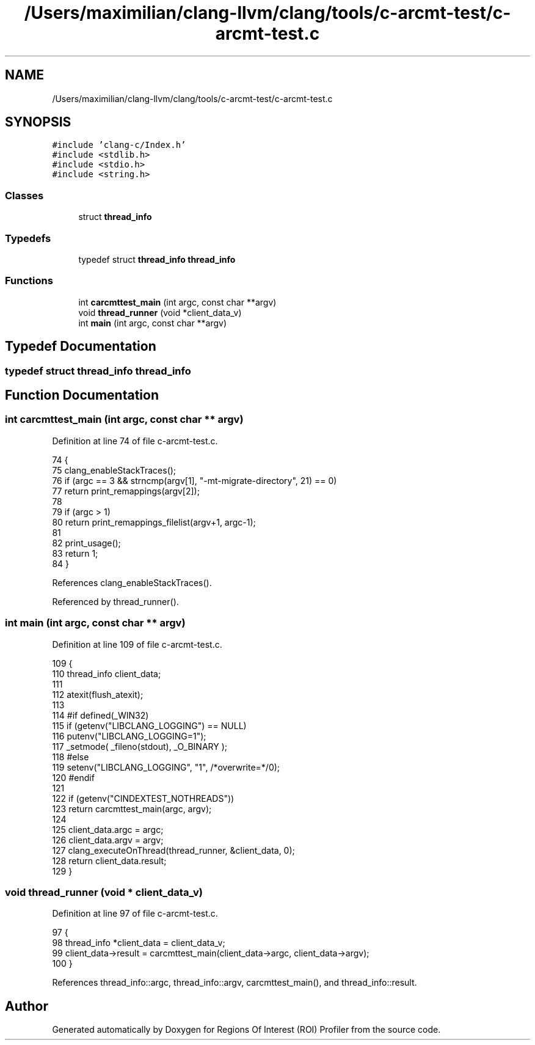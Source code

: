 .TH "/Users/maximilian/clang-llvm/clang/tools/c-arcmt-test/c-arcmt-test.c" 3 "Sat Feb 12 2022" "Version 1.2" "Regions Of Interest (ROI) Profiler" \" -*- nroff -*-
.ad l
.nh
.SH NAME
/Users/maximilian/clang-llvm/clang/tools/c-arcmt-test/c-arcmt-test.c
.SH SYNOPSIS
.br
.PP
\fC#include 'clang\-c/Index\&.h'\fP
.br
\fC#include <stdlib\&.h>\fP
.br
\fC#include <stdio\&.h>\fP
.br
\fC#include <string\&.h>\fP
.br

.SS "Classes"

.in +1c
.ti -1c
.RI "struct \fBthread_info\fP"
.br
.in -1c
.SS "Typedefs"

.in +1c
.ti -1c
.RI "typedef struct \fBthread_info\fP \fBthread_info\fP"
.br
.in -1c
.SS "Functions"

.in +1c
.ti -1c
.RI "int \fBcarcmttest_main\fP (int argc, const char **argv)"
.br
.ti -1c
.RI "void \fBthread_runner\fP (void *client_data_v)"
.br
.ti -1c
.RI "int \fBmain\fP (int argc, const char **argv)"
.br
.in -1c
.SH "Typedef Documentation"
.PP 
.SS "typedef struct \fBthread_info\fP \fBthread_info\fP"

.SH "Function Documentation"
.PP 
.SS "int carcmttest_main (int argc, const char ** argv)"

.PP
Definition at line 74 of file c\-arcmt\-test\&.c\&.
.PP
.nf
74                                                  {
75   clang_enableStackTraces();
76   if (argc == 3 && strncmp(argv[1], "-mt-migrate-directory", 21) == 0)
77     return print_remappings(argv[2]);
78 
79   if (argc > 1)
80     return print_remappings_filelist(argv+1, argc-1);
81   
82   print_usage();
83   return 1;
84 }
.fi
.PP
References clang_enableStackTraces()\&.
.PP
Referenced by thread_runner()\&.
.SS "int main (int argc, const char ** argv)"

.PP
Definition at line 109 of file c\-arcmt\-test\&.c\&.
.PP
.nf
109                                       {
110   thread_info client_data;
111 
112   atexit(flush_atexit);
113 
114 #if defined(_WIN32)
115   if (getenv("LIBCLANG_LOGGING") == NULL)
116     putenv("LIBCLANG_LOGGING=1");
117   _setmode( _fileno(stdout), _O_BINARY );
118 #else
119   setenv("LIBCLANG_LOGGING", "1", /*overwrite=*/0);
120 #endif
121 
122   if (getenv("CINDEXTEST_NOTHREADS"))
123     return carcmttest_main(argc, argv);
124 
125   client_data\&.argc = argc;
126   client_data\&.argv = argv;
127   clang_executeOnThread(thread_runner, &client_data, 0);
128   return client_data\&.result;
129 }
.fi
.SS "void thread_runner (void * client_data_v)"

.PP
Definition at line 97 of file c\-arcmt\-test\&.c\&.
.PP
.nf
97                                         {
98   thread_info *client_data = client_data_v;
99   client_data->result = carcmttest_main(client_data->argc, client_data->argv);
100 }
.fi
.PP
References thread_info::argc, thread_info::argv, carcmttest_main(), and thread_info::result\&.
.SH "Author"
.PP 
Generated automatically by Doxygen for Regions Of Interest (ROI) Profiler from the source code\&.
